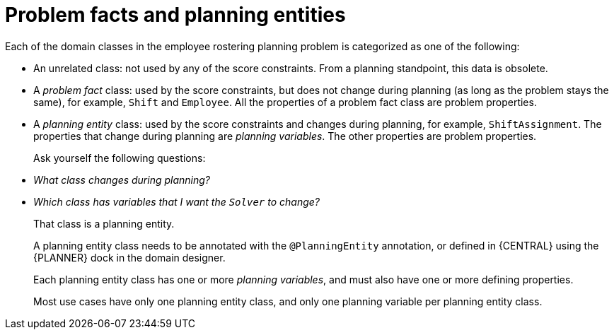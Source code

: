[id='wb-employee-rostering-facts-vs-entities-con']
= Problem facts and planning entities

Each of the domain classes in the employee rostering planning problem is categorized as one of the following:

* An unrelated class: not used by any of the score constraints. From a planning standpoint, this data is obsolete.
* A _problem fact_ class: used by the score constraints, but does not change during planning (as long as the problem stays the same), for example, `Shift` and `Employee`. All the properties of a problem fact class are problem properties.
* A _planning entity_ class: used by the score constraints and changes during planning, for example, `ShiftAssignment`. The properties that change during planning are _planning variables_. The other properties are problem properties.
+
Ask yourself the following questions:
* _What class changes during planning?_
* _Which class has variables that I want the `Solver` to change?_
+
That class is a planning entity.
+
A planning entity class needs to be annotated with the `@PlanningEntity` annotation, or defined in {CENTRAL} using the {PLANNER} dock in the domain designer.
+
Each planning entity class has one or more _planning variables_, and must also have one or more defining properties.
+
Most use cases have only one planning entity class, and only one planning variable per planning entity class.
